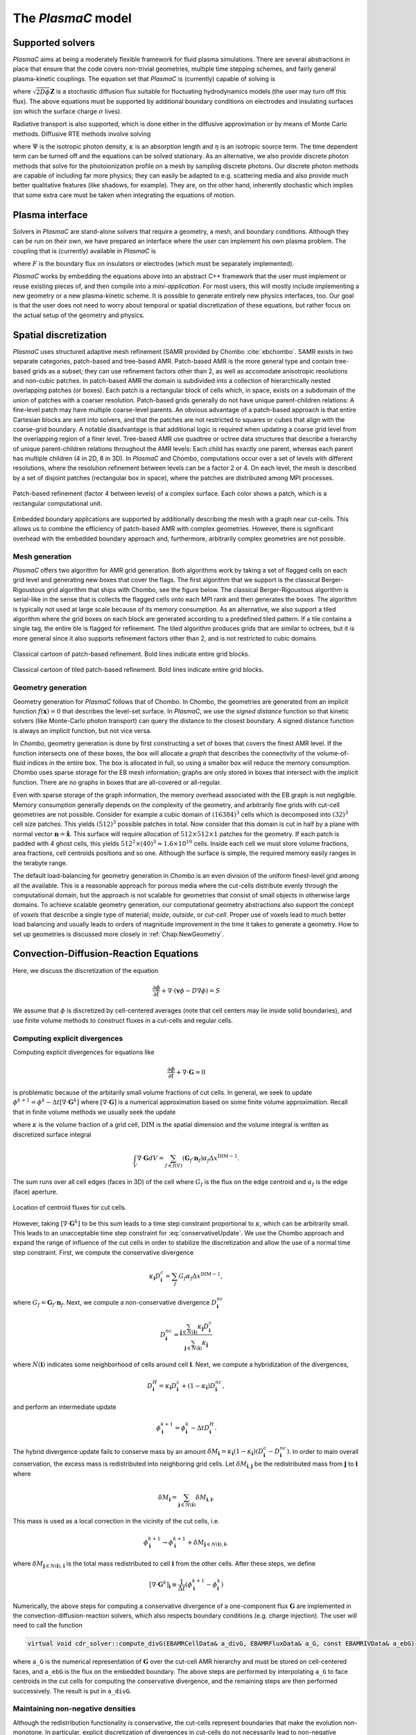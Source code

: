 .. _Chap:Equations:

The `PlasmaC` model
===================

Supported solvers
-----------------

`PlasmaC` aims at being a moderately flexible framework for fluid plasma simulations. There are several abstractions in place that ensure that the code covers non-trivial geometries, multiple time stepping schemes, and fairly general plasma-kinetic couplings. The equation set that `PlasmaC` is (currently) capable of solving is

.. math::
   :nowrap:

   \begin{align}
   &\nabla\cdot\left(\epsilon_r\nabla\Phi\right) = -\frac{\rho}{\epsilon_0}, \\[1ex]
   &\frac{\partial\sigma}{\partial t} = F_\sigma,\\[1ex]
   &\frac{\partial n}{\partial t} + \nabla\cdot\left(\mathbf{v} n - D\nabla n + \sqrt{2D\phi}\mathbf{Z}\right) = S,
   \end{align}

where :math:`\sqrt{2D\phi}\mathbf{Z}` is a stochastic diffusion flux suitable for fluctuating hydrodynamics models (the user may turn off this flux). The above equations must be supported by additional boundary conditions on electrodes and insulating surfaces (on which the surface charge :math:`\sigma` lives).

Radiative transport is also supported, which is done either in the diffusive approximation or by means of Monte Carlo methods. Diffusive RTE methods involve solving

.. math::
   :nowrap:

   \begin{align}
      \partial_t\Psi + \kappa\Psi - \nabla\cdot\left(\frac{1}{3\kappa}\nabla\Psi\right) &= \frac{\eta}{c},
   \end{align}
   
where :math:`\Psi` is the isotropic photon density, :math:`\kappa` is an absorption length and :math:`\eta` is an isotropic source term. The time dependent term can be turned off and the equations can be solved stationary. As an alternative, we also provide discrete photon methods that solve for the photoionization profile on a mesh by sampling discrete photons. Our discrete photon methods are capable of including far more physics; they can easily be adapted to e.g. scattering media and also provide much better qualitative features (like shadows, for example). They are, on the other hand, inherently stochastic which implies that some extra care must be taken when integrating the equations of motion.

.. _Chap:PlasmaInterface:
      
Plasma interface
----------------

Solvers in `PlasmaC` are stand-alone solvers that require a geometry, a mesh, and boundary conditions. Although they can be run on their own, we have prepared an interface where the user can implement his own plasma problem. The coupling that is (currently) available in `PlasmaC` is

.. math::
   :nowrap:

   \begin{align}
      \epsilon_r &= \epsilon_r(\mathbf{x}), (\textrm{can additionally be discontinuous}), \\[1ex]
      \mathbf{v} &= \mathbf{v}\left(t, \mathbf{x}, \mathbf{E}, n\right), \\[1ex]
      D &= \mathbf{v}\left(t, \mathbf{x}, \mathbf{E}, n\right), \\[1ex]
      S &= S(t, \mathbf{x}, \mathbf{E}, \nabla\mathbf{E}, n, \nabla n, \Psi), \\[1ex]
      \eta &= \eta\left(t, \mathbf{x}, \mathbf{E}, n\right), \\[1ex]
      F &= F(t, \mathbf{x}, \mathbf{E}, n),
   \end{align}

where :math:`F` is the boundary flux on insulators or electrodes (which must be separately implemented).

`PlasmaC` works by embedding the equations above into an abstract C++ framework that the user must implement or reuse existing pieces of, and then compile into a *mini-application*. For most users, this will mostly include implementing a new geometry or a new plasma-kinetic scheme. It is possible to generate entirely new physics interfaces, too. Our goal is that the user does not need to worry about temporal or spatial discretization of these equations, but rather focus on the actual setup of the geometry and physics. 

.. _Chap:SpatialDiscretization:

Spatial discretization
----------------------

`PlasmaC` uses structured adaptive mesh refinement (SAMR provided by Chombo :cite:`ebchombo`. SAMR exists in two separate categories, patch-based and tree-based AMR. Patch-based AMR is the more general type and contain tree-based grids as a subset; they can use refinement factors other than 2, as well as accomodate anisotropic resolutions and non-cubic patches. In patch-based AMR the domain is subdivided into a collection of hierarchically nested overlapping patches (or boxes). Each patch is a rectangular block of cells which, in space, exists on a subdomain of the union of patches with a coarser resolution. Patch-based grids generally do not have unique parent-children relations: A fine-level patch may have multiple coarse-level parents. An obvious advantage of a patch-based approach is that entire Cartesian blocks are sent into solvers, and that the patches are not restricted to squares or cubes that align with the coarse-grid boundary. A notable disadvantage is that additional logic is required when updating a coarse grid level from the overlapping region of a finer level. Tree-based AMR use quadtree or octree data structures that describe a hierarchy of unique parent-children relations throughout the AMR levels: Each child has exactly one parent, whereas each parent has multiple children (4 in 2D, 8 in 3D). In `PlasmaC` and Chombo, computations occur over a set of levels with different resolutions, where the resolution refinement between levels can be a factor 2 or 4. On each level, the mesh is described by a set of disjoint patches (rectangular box in space), where the patches are distributed among MPI processes.



.. figure:: figures/complex_patches.png
   :width: 480px
   :align: center

   Patch-based refinement (factor 4 between levels) of a complex surface. Each color shows a patch, which is a rectangular computational unit.

Embedded boundary applications are supported by additionally describing the mesh with a graph near cut-cells. This allows us to combine the efficiency of patch-based AMR with complex geometries. However, there is significant overhead with the embedded boundary approach and, furthermore, arbitrarily complex geometries are not possible.

.. _Chap:MeshGeneration:

Mesh generation
_______________

`PlasmaC` offers two algorithm for AMR grid generation. Both algorithms work by taking a set of flagged cells on each grid level and generating new boxes that cover the flags. The first algorithm that we support is the classical Berger-Rigoustous grid algorithm that ships with Chombo, see the figure below. The classical Berger-Rigoustous algorithm is serial-like in the sense that is collects the flagged cells onto each MPI rank and then generates the boxes. The algorithm is typically not used at large scale because of its memory consumption. As an alternative, we also support a tiled algorithm where the grid boxes on each block are generated according to a predefined tiled pattern. If a tile contains a single tag, the entire tile is flagged for refinement. The tiled algorithm produces grids that are similar to octrees, but it is more general since it also supports refinement factors other than 2, and is not restricted to cubic domains. 

.. figure:: figures/amr.png
   :width: 240px
   :align: center

   Classical cartoon of patch-based refinement. Bold lines indicate entire grid blocks. 

.. figure:: figures/tiled.png
   :width: 360px
   :align: center

   Classical cartoon of tiled patch-based refinement. Bold lines indicate entire grid blocks. 
	   
.. _Chap:EBMesh:

Geometry generation
___________________

Geometry generation for `PlasmaC` follows that of Chombo. In Chombo, the geometries are generated from an implicit function :math:`f(\mathbf{x}) = 0` that describes the level-set surface. In `PlasmaC`, we use the *signed distance* function so that kinetic solvers (like Monte-Carlo photon transport) can query the distance to the closest boundary. A signed distance function is always an implicit function, but not vice versa. 

In `Chombo`, geometry generation is done by first constructing a set of boxes that covers the finest AMR level. If the function intersects one of these boxes, the box will allocate a *graph* that describes the connectivity of the volume-of-fluid indices in the entire box. The box is allocated in full, so using a smaller box will reduce the memory consumption. Chombo uses sparse storage for the EB mesh information; graphs are only stored in boxes that intersect with the implicit function. There are no graphs in boxes that are all-covered or all-regular. 

Even with sparse storage of the graph information, the memory overhead associated with the EB graph is not negligible. Memory consumption generally depends on the complexity of the geometry, and arbitrarily fine grids with cut-cell geometries are not possible. Consider for example a cubic domain of :math:`(16384)^3` cells which is decomposed into :math:`(32)^3` cell size patches. This yields :math:`(512)^3` possible patches in total. Now consider that this domain is cut in half by a plane with normal vector :math:`\mathbf{n} = \hat{\mathbf{x}}`. This surface will require allocation of :math:`512\times512\times 1` patches for the geometry. If each patch is padded with 4 ghost cells, this yields :math:`512^2\times(40)^3 \approx 1.6\times 10^{10}` cells. Inside each cell we must store volume fractions, area fractions, cell centroids positions and so one. Although the surface is simple, the required memory easily ranges in the terabyte range. 

The default load-balancing for geometry generation in `Chombo` is an even division of the uniform finest-level grid among all the available. This is a reasonable approach for porous media where the cut-cells distribute evenly through the computational domain, but the approach is not scalable for geometries that consist of small objects in otherwise large domains. To achieve scalable geometry generation, our computational geometry abstractions also support the concept of *voxels* that describe a single type of material; *inside*, *outside*, or *cut-cell*. Proper use of voxels lead to much better load balancing and usually leads to orders of magnitude improvement in the time it takes to generate a geometry. How to set up geometries is discussed more closely in :ref:`Chap:NewGeometry`.

.. _Chap:CDR:

Convection-Diffusion-Reaction Equations
---------------------------------------

Here, we discuss the discretization of the equation 

.. math::
   \frac{\partial \phi}{\partial t} + \nabla\cdot\left(\mathbf{v}\phi - D\nabla\phi\right) = S

We assume that :math:`\phi` is discretized by cell-centered averages (note that cell centers may lie inside solid boundaries), and use finite volume methods to construct fluxes in a cut-cells and regular cells.

.. _Chap:ExplicitDivergence:   

Computing explicit divergences
______________________________

Computing explicit divergences for equations like

.. math::
   \frac{\partial \phi}{\partial t} + \nabla\cdot\mathbf{G} = 0

is problematic because of the arbitarily small volume fractions of cut cells. In general, we seek to update :math:`\phi^{k+1} = \phi^k - \Delta t \left[\nabla\cdot \mathbf{G}^k\right]` where :math:`\left[\nabla\cdot\mathbf{G}\right]` is a numerical approximation based on some finite volume approximation. Recall that in finite volume methods we usually seek the update

.. math::
   \phi^{k+1} = \phi^k - \frac{\Delta t}{\kappa \Delta x^{\textrm{DIM}}}\int_V\nabla\cdot\mathbf{G}dV,
   :label: conservativeUpdate
   
where :math:`\kappa` is the volume fraction of a grid cell, :math:`\textrm{DIM}` is the spatial dimension and the volume integral is written as discretized surface integral
   
.. math::
   \int_V\nabla\cdot\mathbf{G}dV =\sum_{f\in f(V)}\left(\mathbf{G}_f\cdot \mathbf{n}_f\right)\alpha_f\Delta x^{\textrm{DIM} -1}.
   
The sum runs over all cell edges (faces in 3D) of the cell where :math:`G_f` is the flux on the edge centroid and :math:`\alpha_f` is the edge (face) aperture.

.. figure:: figures/cutCell.png
   :width: 480px
   :align: center

   Location of centroid fluxes for cut cells. 

However, taking :math:`[\nabla\cdot\mathbf{G}^k]` to be this sum leads to a time step constraint proportional to :math:`\kappa`, which can be arbitrarily small. This leads to an unacceptable time step constraint for :eq:`conservativeUpdate`. We use the Chombo approach and expand the range of influence of the cut cells in order to stabilize the discretization and allow the use of a normal time step constraint. First, we compute the conservative divergence

.. math::
  \kappa_{\mathbf{i}} D_\mathbf{i}^c =  \sum_f G_f\alpha_f\Delta x^{\textrm{DIM} -1},

where :math:`G_f = \mathbf{G}_f\cdot \mathbf{n}_f`. Next, we compute a non-conservative divergence :math:`D_{\mathbf{i}}^{nc}`

.. math::
   D_\mathbf{i}^{nc} =  \frac{\sum_{\mathbf{j}\in{N}\left(\mathbf{i}\right)}\kappa_{\mathbf{j}}D_\mathbf{i}^c}{\sum_{\mathbf{j}\in{N}\left(\mathbf{i}\right)}\kappa_{\mathbf{j}}}

where :math:`N(\mathbf{i})` indicates some neighborhood of cells around cell :math:`\mathbf{i}`. Next, we compute a hybridization of the divergences, 

.. math::
  D_{\mathbf{i}}^H = \kappa_{\mathbf{i}} D_{\mathbf{i}}^c + (1-\kappa_{\mathbf{i}})D_{\mathbf{i}}^{nc},

and perform an intermediate update
  
.. math::
   \phi_{\mathbf{i}}^{k+1} = \phi_{\mathbf{i}}^k - \Delta tD_{\mathbf{i}}^H.
   
The hybrid divergence update fails to conserve mass by an amount :math:`\delta M_{\mathbf{i}} = \kappa_{\mathbf{i}}\left(1-\kappa_{\mathbf{i}}\right)\left(D_{\mathbf{i}}^c - D_{\mathbf{i}}^{nc}\right)`. In order to main overall conservation, the excess mass is redistributed into neighboring grid cells. Let :math:`\delta M_{\mathbf{i}, \mathbf{j}}` be the redistributed mass from :math:`\mathbf{j}` to :math:`\mathbf{i}` where
   
.. math::
   \delta M_{\mathbf{i}} = \sum_{\mathbf{j} \in N(\mathbf{i})}\delta M_{\mathbf{i}, \mathbf{i}}.

This mass is used as a local correction in the vicinity of the cut cells, i.e.
   
.. math::
   \phi_{\mathbf{i}}^{k+1} \rightarrow \phi_{\mathbf{i}}^{k+1} + \delta M_{\mathbf{j}\in N(\mathbf{i}), \mathbf{i}},

where :math:`\delta M_{\mathbf{j}\in N(\mathbf{i}), \mathbf{i}}` is the total mass redistributed to cell :math:`\mathbf{i}` from the other cells. After these steps, we define
   
.. math::
   \left[\nabla\cdot\mathbf{G}^k\right]_{\mathbf{i}} \equiv \frac{1}{\Delta t}\left(\phi_{\mathbf{i}}^{k+1} - \phi_{\mathbf{i}}^k\right)

Numerically, the above steps for computing a conservative divergence of a one-component flux :math:`\mathbf{G}` are implemented in the convection-diffusion-reaction solvers, which also respects boundary conditions (e.g. charge injection). The user will need to call the function

.. code-block:: c++
		
   virtual void cdr_solver::compute_divG(EBAMRCellData& a_divG, EBAMRFluxData& a_G, const EBAMRIVData& a_ebG)

where ``a_G`` is the numerical representation of :math:`\mathbf{G}` over the cut-cell AMR hierarchy and must be stored on cell-centered faces, and ``a_ebG`` is the flux on the embedded boundary. The above steps are performed by interpolating ``a_G`` to face centroids in the cut cells for computing the conservative divergence, and the remaining steps are then performed successively. The result is put in ``a_divG``. 
   
.. _Chap:NonNegative:
      
Maintaining non-negative densities
__________________________________

Although the redistribution functionality is conservative, the cut-cells represent boundaries that make the evolution non-monotone. In particular, explicit discretization of divergences in cut-cells do not necessarily lead to non-negative densities in the cut cells themselves. In some cases, negative values of :math:`\phi` are non-physical and the lack of non-negativeness can lead to serious numerical issues.

In order to handle this case, we support another redistribution step in the cut cells that redistributes mass from regular cells and into the cut cells in order to maintain non-negative densities.

.. code-block:: c++
		
   void make_non_negative(EBAMRCellData& a_phi)

Again, the functionality for redistributing negative mass in a conservative way is owned by the convection-diffusion-reaction solvers. 

.. _Chap:ExplicitAdvection:

Explicit advection
__________________

Scalar advective updates follows the computation of the explicit divergence discussed in :ref:`Chap:ExplicitDivergence`. The face-centered fluxes :math:`\mathbf{G} = \phi\mathbf{v}` are computed by instantiation classes for the convection-diffusion-reaction solvers. These solvers may compute :math:`\mathbf{G}` in different ways. There is, for example, support for low-order upwind methods as well as Godunov methods. The function signature for explicit advection is

.. code-block:: c++
		
   void compute_divF(EBAMRCellData& a_divF, const EBAMRCellData& a_state, const Real a_extrap_dt)

where the face-centered fluxes are computed by using the velocities and boundary conditions that reside in the solver, and result is put in ``a_divF`` using the procedure outlined above. For example, in order to perform an advective advance over a time step :math:`\Delta t`, one would perform the following:

.. code-block:: c++

   // Assume that data holders divF and phi are defined, and that 'solver' is
   // a valid convection-diffusion reaction solver with defined velocities. 
   solver->compute_divF(divF, phi, 0.0); // Computes divF
   data_ops:incr(phi, divF, -dt);        // makes phi -> phi - dt*divF
   solver->make_non_negative(phi);	 // Redist negative mass in cut cells

.. _Chap:ExplicitDiffusion:
   
Explicit diffusion
__________________

Explicit diffusion is performed in much the same way as implicit advection, with the exception that the general flux :math:`\mathbf{G} = D\nabla\phi` is computed by using centered differences on face centers. The function signature for explicit diffusion is

.. code-block:: c++
		
   void compute_divD(EBAMRCellData& a_divF, const EBAMRCellData& a_state)

and we increment in the same way as for explicit advection:

.. code-block:: c++

   // Assume that data holders divD and phi are defined, and that 'solver' is
   // a valid convection-diffusion reaction solver with defined diffusion coefficients
   solver->compute_divD(divD, phi); // Computes divD
   data_ops:incr(phi, divD, dt);    // makes phi -> phi + dt*divD
   solver->make_non_negative(phi);  // Redist negative mass in cut cells

.. _Chap:ExplicitAdvectionDiffusion:
   
Explicit advection-diffusion
____________________________

There is also functionality for aggregating explicit advection and diffusion advances. The reason for this is that the cut-cell overhead is only applied once on the combined flux :math:`\phi\mathbf{v} - D\nabla\phi` rather than on the individual fluxes. For non-split methods this leads to some performance improvement. The signature for this is precisely the same as for explicit advection only:

.. code-block:: c++
		
   void compute_divJ(EBAMRCellData& a_divJ, const EBAMRCellData& a_state, const Real a_extrap_dt)

where the face-centered fluxes are computed by using the velocities and boundary conditions that reside in the solver, and result is put in ``a_divF``. For example, in order to perform an advective advance over a time step :math:`\Delta t`, one would perform the following:

.. code-block:: c++

   // Assume that data holders divJ and phi are defined, and that 'solver' is
   // a valid convection-diffusion reaction solver with defined velocities and
   // diffusion coefficients
   solver->compute_divJ(divJ, phi, 0.0); // Computes divF
   data_ops:incr(phi, divJ, -dt);        // makes phi -> phi - dt*divJ
   solver->make_non_negative(phi);	 // Redist negative mass in cut cells

Often, time integrators have the option of using implicit or explicit diffusion. If the time-evolution is non-split (i.e. not using a Strang or Godunov splitting), the integrators will often call ``compute_divJ`` rather separately calling ``compute_divF`` and ``compute_divD``. If you had a split-step Godunov method, the above procedure for a forward Euler method for both parts would be:

.. code-block:: c++

   solver->compute_divF(divF, phi, 0.0); // Computes divF = div(n*phi)
   data_ops:incr(phi, divF, -dt);        // makes phi -> phi - dt*divF

   solver->compute_divD(divD, phi);      // Computes divD = div(D*nabla(phi))
   data_ops:incr(phi, divD, dt);         // makes phi -> phi + dt*divD
   solver->make_non_negative(phi);	 // Redist negative mass in cut cells

However, the cut-cell redistribution dance (flux interpolation, hybrid divergence, and redistribution) would be performed twice. 

.. _Chap:ImplicitDiffusion:

Implicit diffusion
__________________

Occasionally, the use of implicit diffusion is necessary. The convection-diffusion-reaction solvers support two basic diffusion solves: Backward Euler and the Twizel-Gumel-Arigu (TGA) methods. The function signatures for these are

.. code-block:: c++
		
   void advance_euler(EBAMRCellData& phiNew, const EBAMRCellData& phiOld, const EBAMRCellData& src, const Real dt)
   void advance_tga(  EBAMRCellData& phiNew, const EBAMRCellData& phiOld, const EBAMRCellData& src, const Real dt)
		
   void advance_euler(EBAMRCellData& phiNew, const EBAMRCellData& phiOld, const Real dt)
   void advance_tga(  EBAMRCellData& phiNew, const EBAMRCellData& phiOld, const Real dt)
		
where ``phiNew`` is the state at the new time :math:`t + \Delta t`, ``phiOld`` is the state at time :math:`t` and ``src`` is the source term which strictly speaking should be centered at time :math:`t + \Delta t` for the Euler update and at time :math:`t + \Delta t/2` for the TGA update. This may or may not be possible for your particular problem. 

For example, performing a split step Godunov method for advection-diffusion is as simple as:

.. code-block:: c++

   solver->compute_divF(divF, phi, 0.0); // Computes divF = div(n*phi)
   data_ops:incr(phi, divF, -dt);        // makes phi -> phi - dt*divF
   solver->make_non_negative(phi);	 // Redist negative mass in cut cells
		
   data_ops::copy(phiOld, phi);            // Copy state
   solver->advance_euler(phi, phiOld, dt); // Backward Euler diffusion solve

.. _Chap:FieldSolver:
   
Field solver
------------

The `PlasmaC` field solver has a lot of supporting functionality, but essentially relies on only one critical function: Solving for the potential. This is done by calling a class-specific function

.. code-block:: c++

   bool solve(MFAMRCellData& phi, const MFAMRCellData& rho, const EBAMRIVData& sigma);

where ``phi`` is the resulting potential that was computing with the space charge density ``rho`` and surface charge density ``sigma``.

Currently, only one field solver is implemented and this solver uses a geometric multigrid method for solving for the potential. The solver supports three phases: electrodes, gas, and dielectric. Boundary conditions for the solver must be set by the user through an input script. 

.. _Chap:RadiativeTransfer:

Radiative transfer
------------------

Radiative transfer is supported in the diffusion (i.e. Eddington or Helmholtz) approximation and with Monte Carlo sampling of discrete photons. The solvers share a common interface but since diffusion RTE is deterministic and discrete Monte Carlo photons are stochastic, not all temporal integration methods will support both. The diffusion approximation relies on solving an elliptic equation in the stationary case and a parabolic equation in the time-dependent case, while the Monte-Carlo approach currently only solves for instantaneous photon transport. However, it would be straightforward to include transient photons. 

Diffusion approximation
_______________________

In the diffusion approximation, the radiative transport equation is

.. math::

      \partial_t\Psi + \kappa\Psi - \nabla\cdot\left(\frac{1}{3\kappa}\nabla\Psi\right) = \frac{\eta}{c},

which is called the Eddington approximation. The radiative flux is :math:`F = -\frac{c}{3\kappa}\nabla \Psi`. We do not currently support flux-limited diffusion radiative transfer. In the stationary case this yields a Helmholtz equation

.. math::

   \kappa\Psi - \nabla\cdot\left(\frac{1}{3\kappa}\nabla\Psi\right) = \frac{\eta}{c},

which is solved by a geometric multigrid method. The default boundary conditions are of the Robin type. For fully transient radiative transport, we offer discretizations based on the backward Euler and TGA schemes as discussed above. 

Monte Carlo methods
___________________

All types of moment-closed radiative transfer equations contain nonphysical artifacts (which may or may not be acceptable). For example, in the diffusion approximation the radiative flux is :math:`F = -\frac{c}{3\kappa}\nabla \Psi`, implying that photons can leak around boundaries. I.e. the diffusion approximation does not correctly describe shadows. It is possible to go beyond the diffusion approximation by also solving for higher-order moments like the radiative flux. While such methods can describe shadows, they contain other nonphysical features.

.. figure:: figures/rte_comp.png
   :width: 720px
   :align: center

   Qualitative comparison between predictions made with a diffusion RTE solver and a Monte Carlo RTE solver. Left: Source term: Middle: Solution computed in the diffusion approximation with homogeneous Robin boundary conditions. Right: Solution computed with a Monte Carlo method. 

Monte Carlo methods are offered as an alternative to the diffusion approximation. Currently, we have a fully developed stationary Monte Carlo method and a transient method (which tracks photons in time) is also under development. Neither method currently includes scattering, although this would be comparatively straightforward to incorporate. As with the diffusion approximation, we do not include interaction with the plasma state in the time-of-flight of the photon. That is, we do not support e.g. scattering of a photon off electron densities. The reason for this design choice is that the velocity of a photon is much greater than the velocity of an electron, and we would have to rebin discrete photons in parallel several thousand times for each fluid advance. Thus, once a photon is created, it is invisible for the remaining solvers until it is absorbed at a point in the mesh.

Stationary Monte Carlo
~~~~~~~~~~~~~~~~~~~~~~

The stationary Monte Carlo method proceeds as follows.

1. For each cell in the mesh, draw a discrete number of photons :math:`\mathcal{P}\left(\eta \Delta V\Delta t\right)` where :math:`\mathcal{P}` is a Poisson distribution. The user may also choose to use pseudophotons rather than physical photons by modifying photon weights. Each photon is generated in the cell centroid :math:`\mathbf{x}_0` and given a random propagation direction :math:`\mathbf{n}`.

2. Draw a propagation distance :math:`r` by drawing random numbers from an exponential distribution :math:`p(r) = \kappa \exp\left(-\kappa r\right)`. The absorbed position of the photon is :math:`\mathbf{x} = \mathbf{x}_0 + r\mathbf{n}`.

3. Check if the path from :math:`\mathbf{x}_0` to :math:`\mathbf{x}` intersects an internal or domain boundary. If it does, absorb the photon on the boundary. If not, move the photon to :math:`\mathbf{x}` or reflect it off symmetry boundaries. 

4. Rebin the absorbed photons onto the AMR grid. This involves parallel communication. 

5. Compute the resulting photoionization profile. The user may choose between several different deposition schemes (like e.g. cloud-in-cell).
      

The Monte Carlo methods use computational particles for advancing the photons in exactly the same way a Particle-In-Cell method would use them for advancing electrons. Although a computational photon would normally live on the finest grid level that overlaps its position, this is not practical for all particle deposition kernels. For example, for cloud-in-cell deposition schemes it is useful to have the restrict the interpolation kernels to the grid level where the particle lives. In Chombo-speak, we therefore use a buffer region that extends some cells from a refinement boundary where the photons are not allowed to live. Instead, photons in that buffer region are transferred to a coarser level, and their deposition clouds are first interpolated to the fine level before deposition on the fine level happens. Selecting a deposition scheme and adjusting the buffer region is done through an input script associated with the solver. 
   
Transient Monte Carlo
~~~~~~~~~~~~~~~~~~~~~

The transient Monte Carlo method is almost identical to the stationary method, except that it does not deposit all generated photons on the mesh but tracks them through time. The transient method is implemented as follows:

1. For each cell in the mesh, draw a discrete number of photons :math:`\mathcal{P}\left(\eta \Delta V\Delta t\right)` as above, and append these to the already existing photons. Each photon is given a uniformly distributed random creation time within :math:`\Delta t`. 
   
2. Each photon is advanced over the time step :math:`\Delta t` by a sequence of :math:`N` substeps (:math:`N` may be different for each photon).

   a. We compute :math:`N` such that we sample :math:`N\Delta \tau = \Delta t` with :math:`c\kappa\Delta\tau < 1`.

   b. A photon at position :math:`\mathbf{x}_0` is moved a distance :math:`\Delta \mathbf{x} = c\mathbf{n}\Delta\tau`. For each step we compute the absorption probability :math:`p = \kappa\left|\Delta\mathbf{x}\right|` where :math:`p\in[0,1]` is a uniform random number. If the photon is absorbed on this interval, draw a new uniform random number :math:`r \in [0,1]` and absorb the photon at the position :math:`\mathbf{x}_0 + r\Delta\mathbf{x}`. If the photon is not absorbed, it is moved to position :math:`\mathbf{x}_0 + r\Delta\mathbf{x}`.

3. Check if the path from :math:`\mathbf{x}_0` to :math:`\mathbf{x}` intersects an internal or domain boundary. If it does, absorb the photon on the boundary. If not, move the photon to :math:`\mathbf{x}`.

4. Rebin the absorbed photons onto the AMR grid. This involves parallel communication. 

5. Compute the resulting photoionization profile. The user may choose between several different deposition schemes (like e.g. cloud-in-cell).
      
.. _Chap:SigmaSolver:

Surface charge solver
---------------------
In order to conserve charge on solid insulators, `PlasmaC` has a solver that is defined on the gas-dielectric interface where the surface charge is updated with the incoming flux

.. math::
   F_\sigma(\phi) = \sum_{\phi}q_\phi F_{\textrm{EB}}(\phi),

where :math:`q_\phi` is the charge of a species :math:`\phi`. This ensures strong conservation on insulating surfaces.

.. bibliography:: references.bib
